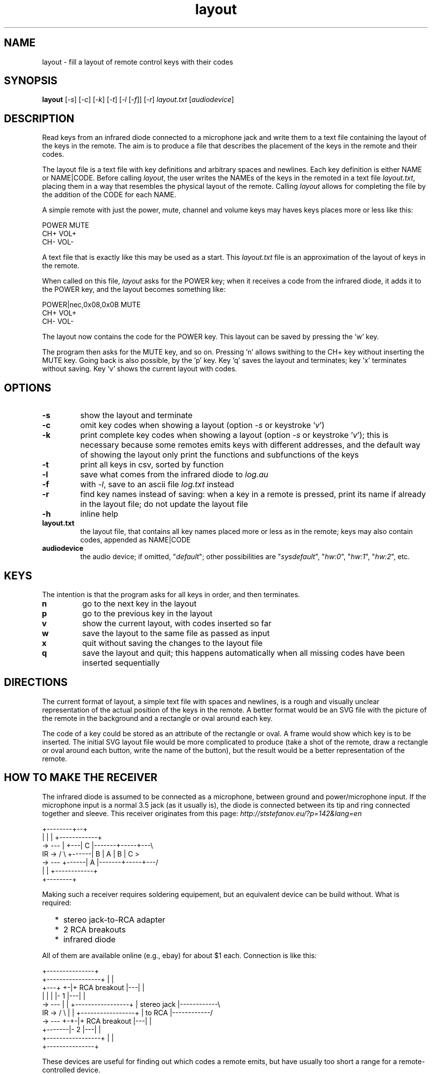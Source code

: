 .TH layout 1 "Dec 8, 2018"

.
.
.
.SH NAME
layout \- fill a layout of remote control keys with their codes

.
.
.
.SH SYNOPSIS
.B layout
[\fI-s\fP] [\fI-c\fP] [\fI-k\fP] [\fI-t\fP] [\fI-l\fP [\fI-f\fP]] [\fI-r\fP] \
\fIlayout.txt\fP [\fIaudiodevice\fP]

.
.
.
.SH DESCRIPTION

Read keys from an infrared diode connected to a microphone jack and write them
to a text file containing the layout of the keys in the remote. The aim is to
produce a file that describes the placement of the keys in the remote and their
codes.

The layout file is a text file with key definitions and arbitrary spaces and
newlines. Each key definition is either NAME or NAME|CODE. Before calling
\fIlayout\fP, the user writes the NAMEs of the keys in the remoted in a text
file \fIlayout.txt\fP, placing them in a way that resembles the physical layout
of the remote. Calling \fIlayout\fP allows for completing the file by the
addition of the CODE for each NAME.

A simple remote with just the power, mute, channel and volume keys may haves
keys places more or less like this:

.nf
     POWER MUTE
      CH+  VOL+
      CH-  VOL-
.fi

A text file that is exactly like this may be used as a start. This
\fIlayout.txt\fP file is an approximation of the layout of keys in the remote.

When called on this file, \fIlayout\fP asks for the POWER key; when it receives
a code from the infrared diode, it adds it to the POWER key, and the layout
becomes something like:

.nf
     POWER|nec,0x08,0x0B MUTE
      CH+  VOL+
      CH-  VOL-
.fi

The layout now contains the code for the POWER key. This layout can be saved by
pressing the 'w' key.

The program then asks for the MUTE key, and so on. Pressing 'n' allows swithing
to the CH+ key without inserting the MUTE key. Going back is also possible, by
the 'p' key. Key 'q' saves the layout and terminates; key 'x' terminates
without saving. Key 'v' shows the current layout with codes.

.
.
.
.SH OPTIONS

.TP
.B -s
show the layout and terminate
.TP
.B -c
omit key codes when showing a layout
(option \fI-s\fP or keystroke '\fIv\fP')
.TP
.B -k
print complete key codes when showing a layout
(option \fI-s\fP or keystroke '\fIv\fP');
this is necessary because some remotes emits keys with different addresses, and
the default way of showing the layout only print the functions and subfunctions
of the keys
.TP
.B -t
print all keys in csv, sorted by function
.TP
.B -l
save what comes from the infrared diode to \fIlog.au\fP
.TP
.B -f
with \fI-l\fP, save to an ascii file \fIlog.txt\fP instead
.TP
.B -r
find key names instead of saving: when a key in a remote is pressed, print its
name if already in the layout file; do not update the layout file
.TP
.B -h
inline help
.TP
.B layout.txt
the layout file, that contains all key names placed more or less as in the
remote; keys may also contain codes, appended as NAME|CODE
.TP
.B audiodevice
the audio device; if omitted, "\fIdefault\fP";
other possibilities are "\fIsysdefault\fP",
"\fIhw:0\fP", "\fIhw:1\fP", "\fIhw:2\fP", etc.

.
.
.
.SH KEYS

The intention is that the program asks for all keys in order, and then
terminates.

.TP
.B n
go to the next key in the layout
.TP
.B p
go to the previous key in the layout
.TP
.B v
show the current layout, with codes inserted so far
.TP
.B w
save the layout to the same file as passed as input
.TP
.B x
quit without saving the changes to the layout file
.TP
.B q
save the layout and quit; this happens automatically when all missing codes
have been inserted sequentially

.
.
.
.SH DIRECTIONS

The current format of layout, a simple text file with spaces and newlines, is a
rough and visually unclear representation of the actual position of the keys in
the remote. A better format would be an SVG file with the picture of the remote
in the background and a rectangle or oval around each key.

The code of a key could be stored as an attribute of the rectangle or oval. A
frame would show which key is to be inserted. The initial SVG layout file would
be more complicated to produce (take a shot of the remote, draw a rectangle or
oval around each button, write the name of the button), but the result would be
a better representation of the remote.

.
.
.
.SH HOW TO MAKE THE RECEIVER

The infrared diode is assumed to be connected as a microphone, between ground
and power/microphone input. If the microphone input is a normal 3.5 jack (as it
usually is), the diode is connected between its tip and ring connected
together and sleeve. This receiver originates from this page:
.I http://ststefanov.eu/?p=142&lang=en

.nf
         +--------+--+
         |        |  |   +------------+
    ->  ---       |  +---| C          |-------+-----+---\\
 IR ->  / \\       +------| B          |   A   |  B  | C  >
    ->  ---       +------| A          |-------+-----+---/
         |        |      +------------+
         +--------+
.fi

Making such a receiver requires soldering equipement, but an equivalent device
can be build without. What is required:

.IP "  * " 4
stereo jack-to-RCA adapter
.IP "  * "
2 RCA breakouts
.IP "  * "
infrared diode

.P
All of them are available online (e.g., ebay) for about $1 each. Connection is
like this:

.nf
                                       +---------------+
                 +-----------------+   |               |
         +---+ +-|+  RCA breakout  |---|               |
         |   | | |-       1        |---|               |
    ->  ---  | | +-----------------+   |  stereo jack  |------------\\ 
 IR ->  / \\  | | +-----------------+   |    to RCA     |------------/
    ->  ---  +-+-|+  RCA breakout  |---|               |
         +-------|-       2        |---|               |
                 +-----------------+   |               |
                                       +---------------+
.fi

These devices are useful for finding out which codes a remote emits, but have
usually too short a range for a remote-controlled device.

.
.
.
.SH COMPARISON WITH LIRC

This program does not require any setting, other than specifying the sound card
to use. It requires no kernel module, other than the ones of the sound card.
Its output also contains the positions of the keys in the remote, not just
their codes. The names of the keys are written all at the beginning, which
saves from the switching from the remote to the keyboard and back at each key.

.
.
.
.SH SEE ALSO

\fIremote\fP(1)



